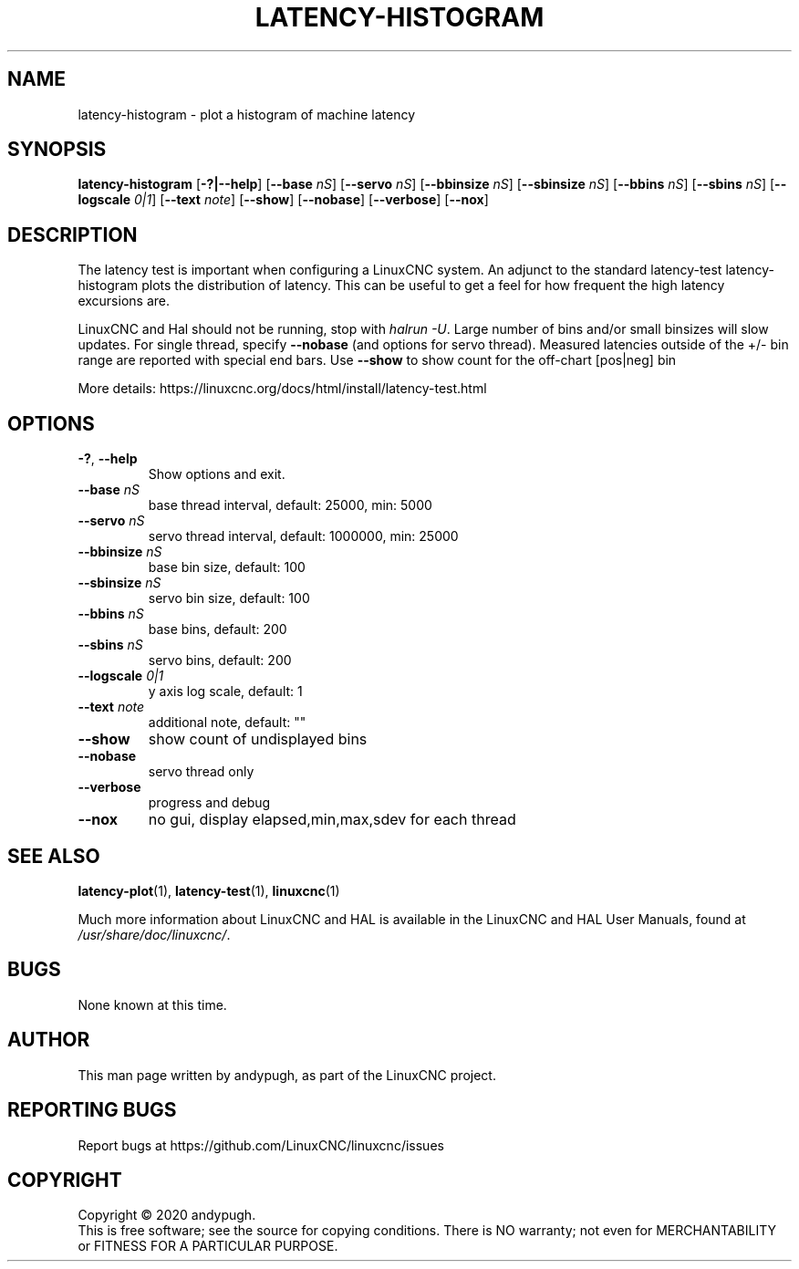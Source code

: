 .\" Copyright (c) 2020 andypugh
.\"
.\" This is free documentation; you can redistribute it and/or
.\" modify it under the terms of the GNU General Public License as
.\" published by the Free Software Foundation; either version 2 of
.\" the License, or (at your option) any later version.
.\"
.\" The GNU General Public License's references to "object code"
.\" and "executables" are to be interpreted as the output of any
.\" document formatting or typesetting system, including
.\" intermediate and printed output.
.\"
.\" This manual is distributed in the hope that it will be useful,
.\" but WITHOUT ANY WARRANTY; without even the implied warranty of
.\" MERCHANTABILITY or FITNESS FOR A PARTICULAR PURPOSE.  See the
.\" GNU General Public License for more details.
.\"
.\" You should have received a copy of the GNU General Public
.\" License along with this manual; if not, write to the Free
.\" Software Foundation, Inc., 51 Franklin Street, Fifth Floor, Boston, MA 02110-1301,
.\" USA.
.\"
.\"
.\"
.TH LATENCY-HISTOGRAM "1"  "2021-08-14" "LinuxCNC Documentation" "The Enhanced Machine Controller"
.SH NAME
latency-histogram \- plot a histogram of machine latency
.SH SYNOPSIS
.B latency-histogram
.RB [ \-?|\-\-help ]
.RB [ \-\-base " " \fInS\fP ]
.RB [ \-\-servo " " \fInS\fP ]
.RB [ \-\-bbinsize " " \fInS\fP ]
.RB [ \-\-sbinsize " " \fInS\fP ]
.RB [ \-\-bbins " " \fInS\fP ]
.RB [ \-\-sbins " " \fInS\fP ]
.RB [ \-\-logscale " " \fI0|1\fP ]
.RB [ \-\-text " " \fInote\fP ]
.RB [ \-\-show ]
.RB [ \-\-nobase ]
.RB [ \-\-verbose ]
.RB [ \-\-nox ]
.SH DESCRIPTION
The latency test is important when configuring a LinuxCNC system.
An adjunct to the standard latency-test latency-histogram plots the
distribution of latency. This can be useful to get a feel for how frequent
the high latency excursions are.
.PP
LinuxCNC and Hal should not be running, stop with
.IR "halrun \-U" .
Large number of bins and/or small binsizes will slow updates.
For single thread, specify
.B \-\-nobase
(and options for servo thread).
Measured latencies outside of the +/\- bin range are reported
with special end bars.  Use
.B \-\-show
to show count for
the off-chart [pos|neg] bin
.PP
More details:
\%https://linuxcnc.org/docs/html/install/latency-test.html
.SH OPTIONS
.TP
.BR \-? ", " \-\-help
Show options and exit.
.TP
.BI \-\-base " nS"
base thread interval, default: 25000, min: 5000
.TP
.BI \-\-servo " nS"
servo thread interval, default: 1000000, min: 25000
.TP
.BI \-\-bbinsize " nS"
base bin size, default: 100
.TP
.BI \-\-sbinsize " nS"
servo bin size, default: 100
.TP
.BI \-\-bbins " nS"
base bins, default: 200
.TP
.BI \-\-sbins " nS"
servo bins, default: 200
.TP
.BI \-\-logscale " 0|1"
y axis log scale, default: 1
.TP
.BI \-\-text " note"
additional note, default: ""
.TP
.BI \-\-show
show count of undisplayed bins
.TP
.BI \-\-nobase
servo thread only
.TP
.BI \-\-verbose
progress and debug
.TP
.BI \-\-nox
no gui, display elapsed,min,max,sdev for each thread
.SH "SEE ALSO"
.BR latency-plot (1),
.BR latency-test (1),
.BR linuxcnc (1)
.PP
Much more information about LinuxCNC and HAL is available in the LinuxCNC
and HAL User Manuals, found at
.IR /usr/share/doc/linuxcnc/ .
.SH BUGS
None known at this time.
.SH AUTHOR
This man page written by andypugh, as part of the LinuxCNC project.
.SH REPORTING BUGS
Report bugs at
\%https://github.com/LinuxCNC/linuxcnc/issues
.SH COPYRIGHT
Copyright \(co 2020 andypugh.
.br
This is free software; see the source for copying conditions.  There is NO
warranty; not even for MERCHANTABILITY or FITNESS FOR A PARTICULAR PURPOSE.

